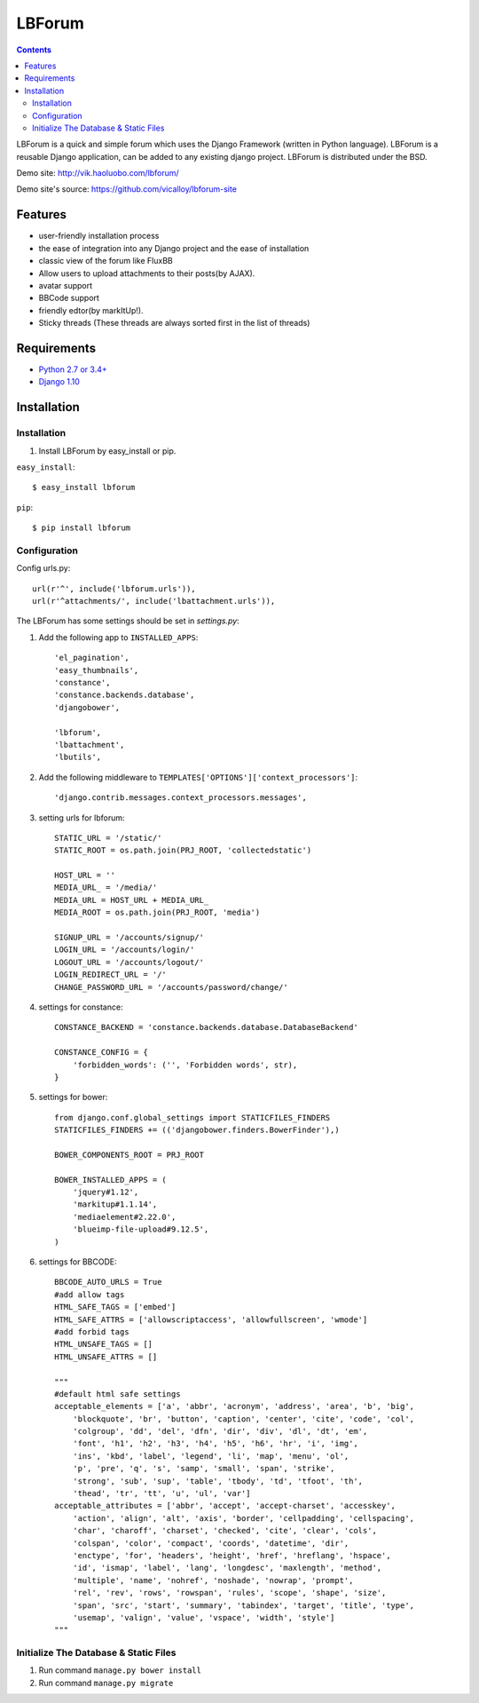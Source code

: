 =======
LBForum
=======

.. contents::

.. |rst| replace:: :emphasis:`re`\ :strong:`Structured`\ :sup:`Text`

LBForum is a quick and simple forum which uses the Django Framework (written
in Python language). LBForum is a reusable Django application, can be added
to any existing django project.
LBForum is distributed under the BSD.

Demo site: http://vik.haoluobo.com/lbforum/

Demo site's source: https://github.com/vicalloy/lbforum-site

Features
========

* user-friendly installation process
* the ease of integration into any Django project and the ease of installation
* classic view of the forum like FluxBB
* Allow users to upload attachments to their posts(by AJAX).
* avatar support
* BBCode support
* friendly edtor(by markItUp!).
* Sticky threads (These threads are always sorted first in the list of threads)

Requirements
============

* `Python 2.7 or 3.4+`_
* `Django 1.10`_

.. _`Python 2.7 or 3.4+`: http://python.org/
.. _`Django 1.10`: http://www.djangoproject.com/

Installation
============

Installation
------------

#. Install LBForum by easy_install or pip.

``easy_install``::

    $ easy_install lbforum

``pip``::

    $ pip install lbforum

Configuration
-------------

Config urls.py::

    url(r'^', include('lbforum.urls')),
    url(r'^attachments/', include('lbattachment.urls')),


The LBForum has some settings should be set in `settings.py`:

#. Add the following app to ``INSTALLED_APPS``::

    'el_pagination',
    'easy_thumbnails',
    'constance',
    'constance.backends.database',
    'djangobower',

    'lbforum',
    'lbattachment',
    'lbutils',

#. Add the following middleware to ``TEMPLATES['OPTIONS']['context_processors']``::

    'django.contrib.messages.context_processors.messages',
    
#. setting urls for lbforum::
    
    STATIC_URL = '/static/'
    STATIC_ROOT = os.path.join(PRJ_ROOT, 'collectedstatic')

    HOST_URL = ''
    MEDIA_URL_ = '/media/'
    MEDIA_URL = HOST_URL + MEDIA_URL_
    MEDIA_ROOT = os.path.join(PRJ_ROOT, 'media')
    
    SIGNUP_URL = '/accounts/signup/'
    LOGIN_URL = '/accounts/login/'
    LOGOUT_URL = '/accounts/logout/'
    LOGIN_REDIRECT_URL = '/'
    CHANGE_PASSWORD_URL = '/accounts/password/change/'

#. settings for constance::

    CONSTANCE_BACKEND = 'constance.backends.database.DatabaseBackend'

    CONSTANCE_CONFIG = {
        'forbidden_words': ('', 'Forbidden words', str),
    }

#. settings for bower::

    from django.conf.global_settings import STATICFILES_FINDERS
    STATICFILES_FINDERS += (('djangobower.finders.BowerFinder'),)

    BOWER_COMPONENTS_ROOT = PRJ_ROOT

    BOWER_INSTALLED_APPS = (
        'jquery#1.12',
        'markitup#1.1.14',
        'mediaelement#2.22.0',
        'blueimp-file-upload#9.12.5',
    )
    
#. settings for BBCODE::

    BBCODE_AUTO_URLS = True
    #add allow tags
    HTML_SAFE_TAGS = ['embed']
    HTML_SAFE_ATTRS = ['allowscriptaccess', 'allowfullscreen', 'wmode']
    #add forbid tags
    HTML_UNSAFE_TAGS = []
    HTML_UNSAFE_ATTRS = []
    
    """
    #default html safe settings 
    acceptable_elements = ['a', 'abbr', 'acronym', 'address', 'area', 'b', 'big',
        'blockquote', 'br', 'button', 'caption', 'center', 'cite', 'code', 'col',
        'colgroup', 'dd', 'del', 'dfn', 'dir', 'div', 'dl', 'dt', 'em',
        'font', 'h1', 'h2', 'h3', 'h4', 'h5', 'h6', 'hr', 'i', 'img', 
        'ins', 'kbd', 'label', 'legend', 'li', 'map', 'menu', 'ol', 
        'p', 'pre', 'q', 's', 'samp', 'small', 'span', 'strike',
        'strong', 'sub', 'sup', 'table', 'tbody', 'td', 'tfoot', 'th',
        'thead', 'tr', 'tt', 'u', 'ul', 'var']
    acceptable_attributes = ['abbr', 'accept', 'accept-charset', 'accesskey',
        'action', 'align', 'alt', 'axis', 'border', 'cellpadding', 'cellspacing',
        'char', 'charoff', 'charset', 'checked', 'cite', 'clear', 'cols',
        'colspan', 'color', 'compact', 'coords', 'datetime', 'dir', 
        'enctype', 'for', 'headers', 'height', 'href', 'hreflang', 'hspace',
        'id', 'ismap', 'label', 'lang', 'longdesc', 'maxlength', 'method',
        'multiple', 'name', 'nohref', 'noshade', 'nowrap', 'prompt', 
        'rel', 'rev', 'rows', 'rowspan', 'rules', 'scope', 'shape', 'size',
        'span', 'src', 'start', 'summary', 'tabindex', 'target', 'title', 'type',
        'usemap', 'valign', 'value', 'vspace', 'width', 'style']
    """
    
Initialize The Database & Static Files
-----------------------

#. Run command ``manage.py bower install``

#. Run command ``manage.py migrate``
